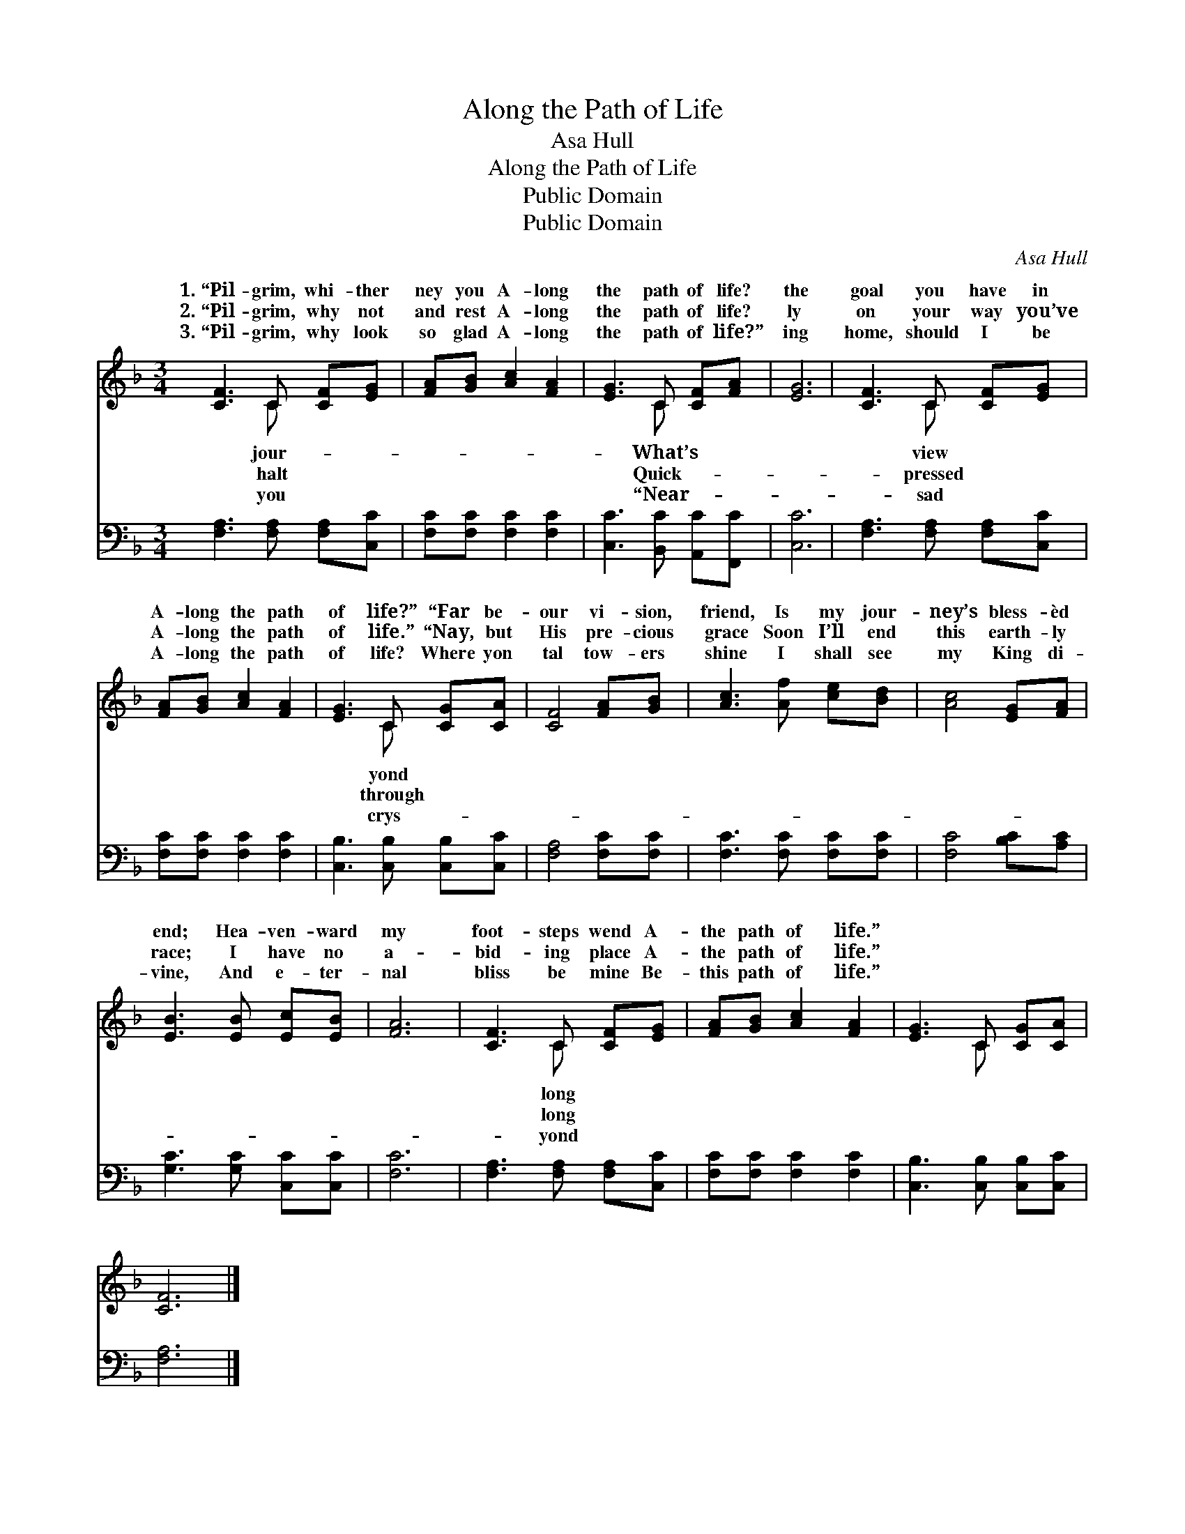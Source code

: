 X:1
T:Along the Path of Life
T:Asa Hull
T:Along the Path of Life
T:Public Domain
T:Public Domain
C:Asa Hull
Z:Public Domain
%%score ( 1 2 ) 3
L:1/8
M:3/4
K:F
V:1 treble 
V:2 treble 
V:3 bass 
V:1
 [CF]3 C [CF][EG] | [FA][GB] [Ac]2 [FA]2 | [EG]3 C [CF][FA] | [EG]6 | [CF]3 C [CF][EG] | %5
w: 1.~“Pil- grim, whi- ther|ney you A- long|the path of life?|the|goal you have in|
w: 2.~“Pil- grim, why not|and rest A- long|the path of life?|ly|on your way you’ve|
w: 3.~“Pil- grim, why look|so glad A- long|the path of life?”|ing|home, should I be|
 [FA][GB] [Ac]2 [FA]2 | [EG]3 C [CG][CA] | [CF]4 [FA][GB] | [Ac]3 [Af] [ce][Bd] | [Ac]4 [EG][FA] | %10
w: A- long the path|of life?” “Far be-|our vi- sion,|friend, Is my jour-|ney’s bless- èd|
w: A- long the path|of life.” “Nay, but|His pre- cious|grace Soon I’ll end|this earth- ly|
w: A- long the path|of life? Where yon|tal tow- ers|shine I shall see|my King di-|
 [EB]3 [EB] [Ec][EB] | [FA]6 | [CF]3 C [CF][EG] | [FA][GB] [Ac]2 [FA]2 | [EG]3 C [CG][CA] | %15
w: end; Hea- ven- ward|my|foot- steps wend A-|the path of life.”||
w: race; I have no|a-|bid- ing place A-|the path of life.”||
w: vine, And e- ter-|nal|bliss be mine Be-|this path of life.”||
 [CF]6 |] %16
w: |
w: |
w: |
V:2
 x3 C x2 | x6 | x3 C x2 | x6 | x3 C x2 | x6 | x3 C x2 | x6 | x6 | x6 | x6 | x6 | x3 C x2 | x6 | %14
w: jour-||What’s||view||yond||||||long||
w: halt||Quick-||pressed||through||||||long||
w: you||“Near-||sad||crys-||||||yond||
 x3 C x2 | x6 |] %16
w: ||
w: ||
w: ||
V:3
 [F,A,]3 [F,A,] [F,A,][C,C] | [F,C][F,C] [F,C]2 [F,C]2 | [C,C]3 [B,,C] [A,,C][F,,C] | [C,C]6 | %4
 [F,A,]3 [F,A,] [F,A,][C,C] | [F,C][F,C] [F,C]2 [F,C]2 | [C,B,]3 [C,B,] [C,B,][C,C] | %7
 [F,A,]4 [F,C][F,C] | [F,C]3 [F,C] [F,C][F,C] | [F,C]4 [B,C][A,C] | [G,C]3 [G,C] [C,C][C,C] | %11
 [F,C]6 | [F,A,]3 [F,A,] [F,A,][C,C] | [F,C][F,C] [F,C]2 [F,C]2 | [C,B,]3 [C,B,] [C,B,][C,C] | %15
 [F,A,]6 |] %16

